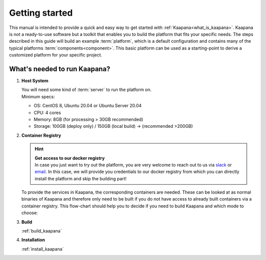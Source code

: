.. _getting_started:

Getting started
===============

This manual is intended to provide a quick and easy way to get started with :ref:`Kaapana<what_is_kaapana>`.
Kaapana is not a ready-to-use software but a toolkit that enables you to build the platform that fits your specific needs.
The steps described in this guide will build an example :term:`platform`, which is a default configuration and contains many of the typical platforms :term:`components<component>`. 
This basic platform can be used as a starting-point to derive a customized platform for your specific project.

What's needed to run Kaapana?
-----------------------------

#. **Host System**

   | You will need some kind of :term:`server` to run the platform on.
   | Minimum specs:

   - OS: CentOS 8, Ubuntu 20.04 or Ubuntu Server 20.04
   - CPU: 4 cores 
   - Memory: 8GB (for processing > 30GB recommended) 
   - Storage: 100GB (deploy only) / 150GB (local build)  -> (recommended >200GB) 

#. **Container Registry**

   .. hint::

      | **Get access to our docker registry**
      | In case you just want to try out the platform, you are very welcome to reach out to us via slack_ or email_. In this case, we will provide you credentials to our docker registry from which you can directly install the platform and skip the building part!

   To provide the services in Kaapana, the corresponding containers are needed.
   These can be looked at as normal binaries of Kaapana and therefore only need to be built if you do not have access to already built containers via a container registry.
   This flow-chart should help you to decide if you need to build Kaapana and which mode to choose:

   .. mermaid::

      flowchart TB
         a1(Do you want to use a remote container registry for your Kaapana installation?)
         a1-->|Yes| a2(Do you already have access to a registry containing all needed containers?)
         a1-->|No| b1
         a2-->|Yes| c1
         a2-->|No| b1
         b1(Build Kaapana) --> c1
         c1(Install Kaapana)

#. **Build**

   :ref:`build_kaapana`

#. **Installation**

   :ref:`install_kaapana`


   .. _email: mailto:kaapana@dkfz-heidelberg.de?subject=kaapana%20Support%20Question
   .. _slack: https://join.slack.com/t/kaapana/shared_invite/zt-hilvek0w-ucabihas~jn9PDAM0O3gVQ/
